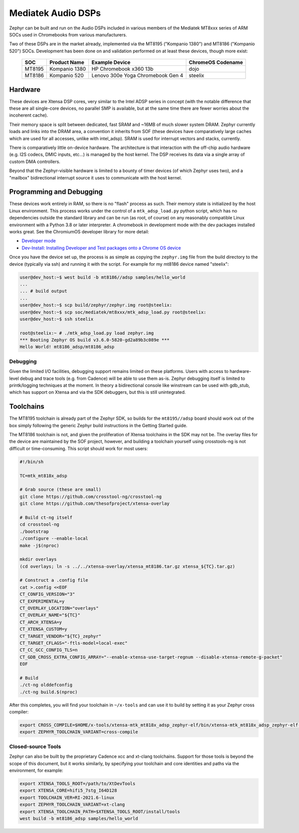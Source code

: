 .. _boards-mtk_adsp:

Mediatek Audio DSPs
###################

Zephyr can be built and run on the Audio DSPs included in various
members of the Mediatek MT8xxx series of ARM SOCs used in Chromebooks
from various manufacturers.

Two of these DSPs are in the market already, implemented via the
MT8195 ("Kompanio 1380") and MT8186 ("Kompanio 520") SOCs.
Development has been done on and validation performed on at least
these devices, though more exist:

  ======  =============  ===================================  =================
  SOC     Product Name   Example Device                       ChromeOS Codename
  ======  =============  ===================================  =================
  MT8195  Kompanio 1380  HP Chromebook x360 13b               dojo
  MT8186  Kompanio 520   Lenovo 300e Yoga Chromebook Gen 4    steelix
  ======  =============  ===================================  =================

Hardware
********

These devices are Xtensa DSP cores, very similar to the Intel ADSP
series in concept (with the notable difference that these are all
single-core devices, no parallel SMP is available, but at the same
time there are fewer worries about the incoherent cache).

Their memory space is split between dedicated, fast SRAM and ~16MB of
much slower system DRAM.  Zephyr currently loads and links into the
DRAM area, a convention it inherits from SOF (these devices have
comparatively large caches which are used for all accesses, unlike
with intel_adsp).  SRAM is used for interrupt vectors and stacks,
currently.

There is comparatively little on-device hardware.  The architecture is
that interaction with the off-chip audio hardware (e.g. I2S codecs,
DMIC inputs, etc...) is managed by the host kernel.  The DSP receives
its data via a single array of custom DMA controllers.

Beyond that the Zephyr-visible hardware is limited to a bounty of
timer devices (of which Zephyr uses two), and a "mailbox"
bidirectional interrupt source it uses to communicate with the host
kernel.

Programming and Debugging
*************************

These devices work entirely in RAM, so there is no "flash" process as
such.  Their memory state is initialized by the host Linux
environment.  This process works under the control of a
``mtk_adsp_load.py`` python script, which has no dependencies outside
the standard library and can be run (as root, of course) on any
reasonably compatible Linux environment with a Python 3.8 or later
interpreter.  A chromebook in development mode with the dev packages
installed works great.  See the ChromiumOS developer library for more
detail:

* `Developer mode <https://www.chromium.org/chromium-os/developer-library/guides/device/developer-mode/>`__
* `Dev-Install: Installing Developer and Test packages onto a Chrome OS device <https://www.chromium.org/chromium-os/developer-library/guides/device/install-software-on-base-images/>`__

Once you have the device set up, the process is as simple as copying
the ``zephyr.img`` file from the build directory to the device
(typically via ssh) and running it with the script.  For example for
my mt8186 device named "steelix":

.. code-block:: console

   user@dev_host:~$ west build -b mt8186//adsp samples/hello_world
   ...
   ... # build output
   ...
   user@dev_host:~$ scp build/zephyr/zephyr.img root@steelix:
   user@dev_host:~$ scp soc/mediatek/mt8xxx/mtk_adsp_load.py root@steelix:
   user@dev_host:~$ ssh steelix

   root@steelix:~ # ./mtk_adsp_load.py load zephyr.img
   *** Booting Zephyr OS build v3.6.0-5820-gd2a89b3c089e ***
   Hello World! mt8186_adsp/mt8186_adsp

Debugging
=========

Given the limited I/O facilities, debugging support remains limited on
these platforms.  Users with access to hardware-level debug and trace
tools (e.g. from Cadence) will be able to use them as-is.  Zephyr
debugging itself is limited to printk/logging techniques at the
moment.  In theory a bidirectional console like winstream can be used
with gdb_stub, which has support on Xtensa and via the SDK debuggers,
but this is still unintegrated.

Toolchains
**********

The MT8195 toolchain is already part of the Zephyr SDK, so builds for
the ``mt8195//adsp`` board should work out of the box simply following
the generic Zephyr build instructions in the Getting Started guide.

The MT8186 toolchain is not, and given the proliferation of Xtensa
toolchains in the SDK may not be.  The overlay files for the device
are maintained by the SOF project, however, and building a toolchain
yourself using crosstools-ng is not difficult or time-consuming.  This
script should work for most users:

.. code-block:: shell

   #!/bin/sh

   TC=mtk_mt818x_adsp

   # Grab source (these are small)
   git clone https://github.com/crosstool-ng/crosstool-ng
   git clone https://github.com/thesofproject/xtensa-overlay

   # Build ct-ng itself
   cd crosstool-ng
   ./bootstrap
   ./configure --enable-local
   make -j$(nproc)

   mkdir overlays
   (cd overlays; ln -s ../../xtensa-overlay/xtensa_mt8186.tar.gz xtensa_${TC}.tar.gz)

   # Construct a .config file
   cat >.config <<EOF
   CT_CONFIG_VERSION="3"
   CT_EXPERIMENTAL=y
   CT_OVERLAY_LOCATION="overlays"
   CT_OVERLAY_NAME="${TC}"
   CT_ARCH_XTENSA=y
   CT_XTENSA_CUSTOM=y
   CT_TARGET_VENDOR="${TC}_zephyr"
   CT_TARGET_CFLAGS="-ftls-model=local-exec"
   CT_CC_GCC_CONFIG_TLS=n
   CT_GDB_CROSS_EXTRA_CONFIG_ARRAY="--enable-xtensa-use-target-regnum --disable-xtensa-remote-g-packet"
   EOF

   # Build
   ./ct-ng olddefconfig
   ./ct-ng build.$(nproc)

After this completes, you will find your toolchain in ``~/x-tools``
and can use it to build by setting it as your Zephyr cross compiler:

.. code-block:: shell

   export CROSS_COMPILE=$HOME/x-tools/xtensa-mtk_mt818x_adsp_zephyr-elf/bin/xtensa-mtk_mt818x_adsp_zephyr-elf-
   export ZEPHYR_TOOLCHAIN_VARIANT=cross-compile

Closed-source Tools
===================

Zephyr can also be built by the proprietary Cadence xcc and xt-clang
toolchains.  Support for those tools is beyond the scope of this
document, but it works similarly, by specifying your toolchain and
core identities and paths via the environment, for example:

.. code-block:: shell

   export XTENSA_TOOLS_ROOT=/path/to/XtDevTools
   export XTENSA_CORE=hifi5_7stg_I64D128
   export TOOLCHAIN_VER=RI-2021.6-linux
   export ZEPHYR_TOOLCHAIN_VARIANT=xt-clang
   export XTENSA_TOOLCHAIN_PATH=$XTENSA_TOOLS_ROOT/install/tools
   west build -b mt8186_adsp samples/hello_world
